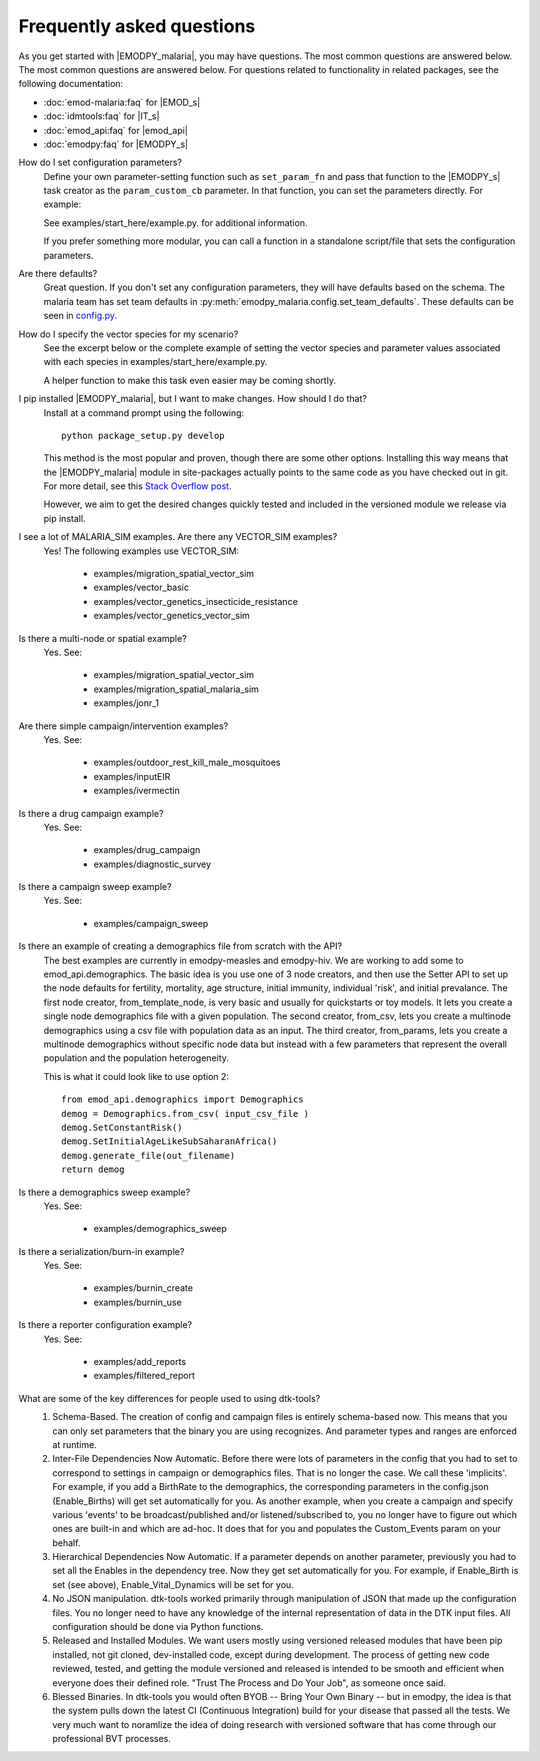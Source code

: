 ==========================
Frequently asked questions
==========================

As you get started with |EMODPY_malaria|, you may have questions. The most common
questions are answered below. The most common questions are answered below. 
For questions related to functionality in related packages, see the
following documentation:

* :doc:`emod-malaria:faq` for |EMOD_s|
* :doc:`idmtools:faq` for |IT_s|
* :doc:`emod_api:faq` for |emod_api|
* :doc:`emodpy:faq` for |EMODPY_s|  


How do I set configuration parameters?
   Define your own parameter-setting function such as ``set_param_fn`` and pass
   that function to the |EMODPY_s| task creator as the ``param_custom_cb``
   parameter. In that function, you can set the parameters directly. For
   example:

   .. literalinclude:: ../examples/start_here/example.py
      :lines: 55-82

   See examples/start_here/example.py. for additional information.

   If you prefer something more modular, you can call a function in a standalone
   script/file that sets the configuration parameters.

Are there defaults?
   Great question. If you don't set any configuration parameters, they will have
   defaults based on the schema. The malaria team has set team defaults in
   :py:meth:`emodpy_malaria.config.set_team_defaults`. These defaults can be seen
   in `config.py <https://github.com/InstituteforDiseaseModeling/emodpy-malaria/blob/main/emodpy_malaria/config.py>`_.


.. How do I specify the log level for |EMOD_s|? I get a schema error when I try to set it now.

.. TBD

How do I specify the vector species for my scenario?
   See the excerpt below or the complete example of setting the vector species
   and parameter values associated with each species in
   examples/start_here/example.py.

   .. literalinclude:: ../examples/start_here/example.py
      :lines: 55-82

   A helper function to make this task even easier may be coming shortly.

I pip installed |EMODPY_malaria|, but I want to make changes. How should I do that?
   Install at a command prompt using the following::

   	python package_setup.py develop

   This method is the most popular and proven, though there are some other
   options. Installing this way means that the |EMODPY_malaria| module in
   site-packages actually points to the same code as you have checked out in git.
   For more detail, see this `Stack Overflow post
   <https://stackoverflow.com/questions/19048732/python-setup-py-develop-vs-install#19048754>`_.

   However, we aim to get the desired changes quickly tested and included in the
   versioned module we release via pip install.

I see a lot of MALARIA_SIM examples. Are there any VECTOR_SIM examples?
   Yes! The following examples use VECTOR_SIM:

      * examples/migration_spatial_vector_sim
      * examples/vector_basic
      * examples/vector_genetics_insecticide_resistance
      * examples/vector_genetics_vector_sim

Is there a multi-node or spatial example?
   Yes. See:

      * examples/migration_spatial_vector_sim
      * examples/migration_spatial_malaria_sim
      * examples/jonr_1

Are there simple campaign/intervention examples?
   Yes. See:

      * examples/outdoor_rest_kill_male_mosquitoes
      * examples/inputEIR
      * examples/ivermectin

Is there a drug campaign example? 
   Yes. See:

      * examples/drug_campaign
      * examples/diagnostic_survey

Is there a campaign sweep example? 
   Yes. See:

      * examples/campaign_sweep

Is there an example of creating a demographics file from scratch with the API?
    The best examples are currently in emodpy-measles and emodpy-hiv. We are working to add some to emod_api.demographics. The basic idea is you use one of 3 node creators, and then use the Setter API to set up the node defaults for fertility, mortality, age structure, initial immunity, individual 'risk', and initial prevalance. The first node creator, from_template_node, is very basic and usually for quickstarts or toy models. It lets you create a single node demographics file with a given population. The second creator, from_csv, lets you create a multinode demographics using a csv file with population data as an input. The third creator, from_params, lets you create a multinode demographics without specific node data but instead with a few parameters that represent the overall population and the population heterogeneity.

    This is what it could look like to use option 2::

        from emod_api.demographics import Demographics
        demog = Demographics.from_csv( input_csv_file )
        demog.SetConstantRisk()
        demog.SetInitialAgeLikeSubSaharanAfrica() 
        demog.generate_file(out_filename)
        return demog

Is there a demographics sweep example? 
   Yes. See:

      * examples/demographics_sweep

Is there a serialization/burn-in example? 
   Yes. See:

      * examples/burnin_create
      * examples/burnin_use

Is there a reporter configuration example? 
   Yes. See:

      * examples/add_reports
      * examples/filtered_report

What are some of the key differences for people used to using dtk-tools?
    1. Schema-Based. The creation of config and campaign files is entirely schema-based now. This means that you can only set parameters that the binary you are using recognizes. And parameter types and ranges are enforced at runtime.
    2. Inter-File Dependencies Now Automatic. Before there were lots of parameters in the config that you had to set to correspond to settings in campaign or demographics files. That is no longer the case. We call these 'implicits'. For example, if you add a BirthRate to the demographics, the corresponding parameters in the config.json (Enable_Births) will get set automatically for you. As another example, when you create a campaign and specify various 'events' to be broadcast/published and/or listened/subscribed to, you no longer have to figure out which ones are built-in and which are ad-hoc. It does that for you and populates the Custom_Events param on your behalf.
    3. Hierarchical Dependencies Now Automatic. If a parameter depends on another parameter, previously you had to set all the Enables in the dependency tree. Now they get set automatically for you. For example, if Enable_Birth is set (see above), Enable_Vital_Dynamics will be set for you.
    4. No JSON manipulation. dtk-tools worked primarily through manipulation of JSON that made up the configuration files. You no longer need to have any knowledge of the internal representation of data in the DTK input files. All configuration should be done via Python functions.
    5. Released and Installed Modules. We want users mostly using versioned released modules that have been pip installed, not git cloned, dev-installed code, except during development. The process of getting new code reviewed, tested, and getting the module versioned and released is intended to be smooth and efficient when everyone does their defined role. "Trust The Process and Do Your Job", as someone once said.
    6. Blessed Binaries. In dtk-tools you would often BYOB -- Bring Your Own Binary -- but in emodpy, the idea is that the system pulls down the latest CI (Continuous Integration) build for your disease that passed all the tests. We very much want to noramlize the idea of doing research with versioned software that has come through our professional BVT processes.
